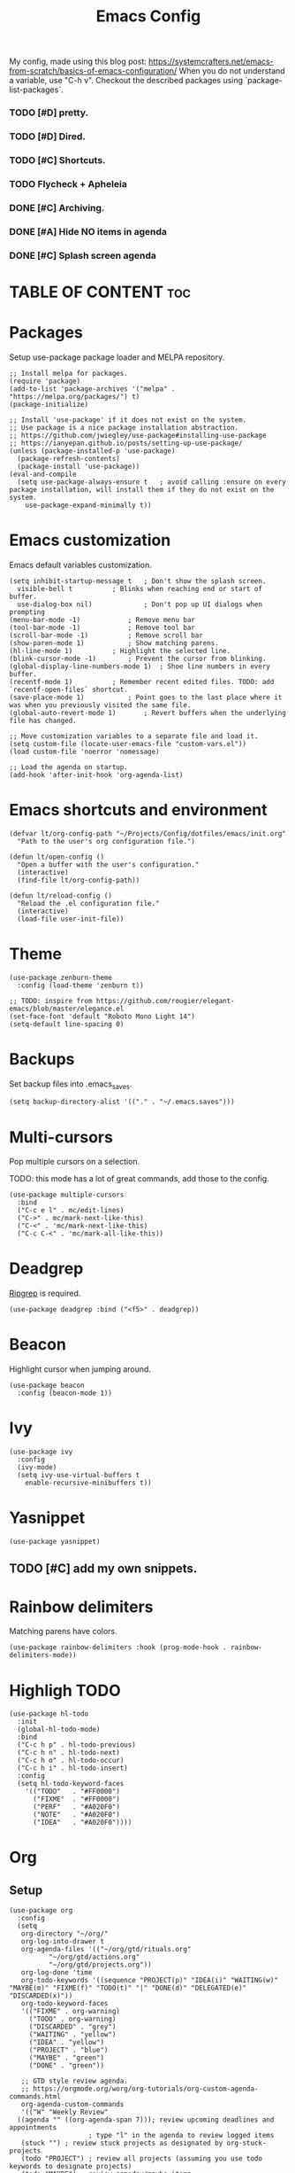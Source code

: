 #+title: Emacs Config
#+PROPERTY: header-args :tangle init.el
#+STARTUP: overview
#+auto_tangle: t

My config, made using this blog post: https://systemcrafters.net/emacs-from-scratch/basics-of-emacs-configuration/
When you do not understand a variable, use "C-h v".
Checkout the described packages using `package-list-packages`.

*** TODO [#D] pretty.
*** TODO [#D] Dired.
*** TODO [#C] Shortcuts.
*** TODO Flycheck + Apheleia
*** DONE [#C] Archiving.
CLOSED: [2023-06-04 Sun 16:39]
*** DONE [#A] Hide NO items in agenda
CLOSED: [2023-06-04 Sun 16:39]
*** DONE [#C] Splash screen agenda
CLOSED: [2023-06-04 Sun 11:13]


* TABLE OF CONTENT :toc:
* Packages

Setup use-package package loader and MELPA repository.

#+begin_src elisp
  ;; Install melpa for packages.
  (require 'package)
  (add-to-list 'package-archives '("melpa" . "https://melpa.org/packages/") t)
  (package-initialize)

  ;; Install 'use-package' if it does not exist on the system.
  ;; Use package is a nice package installation abstraction.
  ;; https://github.com/jwiegley/use-package#installing-use-package
  ;; https://ianyepan.github.io/posts/setting-up-use-package/
  (unless (package-installed-p 'use-package)
    (package-refresh-contents)
    (package-install 'use-package))
  (eval-and-compile
    (setq use-package-always-ensure t  	; avoid calling :ensure on every package installation, will install them if they do not exist on the system.
	  use-package-expand-minimally t))
#+end_src

* Emacs customization

Emacs default variables customization.

#+begin_src elisp
  (setq inhibit-startup-message t	; Don't show the splash screen.
	visible-bell t			; Blinks when reaching end or start of buffer.
	use-dialog-box nil)             ; Don't pop up UI dialogs when prompting
  (menu-bar-mode -1)			; Remove menu bar
  (tool-bar-mode -1)			; Remove tool bar
  (scroll-bar-mode -1)			; Remove scroll bar
  (show-paren-mode 1)			; Show matching parens.
  (hl-line-mode 1)			; Highlight the selected line.
  (blink-cursor-mode -1)		; Prevent the cursor from blinking.
  (global-display-line-numbers-mode 1)	; Shoe line numbers in every buffer.
  (recentf-mode 1)			; Remember recent edited files. TODO: add `recentf-open-files` shortcut.
  (save-place-mode 1)			; Point goes to the last place where it was when you previously visited the same file.
  (global-auto-revert-mode 1)		; Revert buffers when the underlying file has changed.

  ;; Move customization variables to a separate file and load it.
  (setq custom-file (locate-user-emacs-file "custom-vars.el"))
  (load custom-file 'noerror 'nomessage)

  ;; Load the agenda on startup.
  (add-hook 'after-init-hook 'org-agenda-list)
#+end_src

* Emacs shortcuts and environment

#+begin_src elisp
  (defvar lt/org-config-path "~/Projects/Config/dotfiles/emacs/init.org"
    "Path to the user's org configuration file.")

  (defun lt/open-config ()
    "Open a buffer with the user's configuration."
    (interactive)
    (find-file lt/org-config-path))

  (defun lt/reload-config ()
    "Reload the .el configuration file."
    (interactive)
    (load-file user-init-file))
#+end_src

* Theme

#+begin_src elisp
  (use-package zenburn-theme
    :config (load-theme 'zenburn t))

  ;; TODO: inspire from https://github.com/rougier/elegant-emacs/blob/master/elegance.el
  (set-face-font 'default "Roboto Mono Light 14")
  (setq-default line-spacing 0)
#+end_src

* Backups

Set backup files into .emacs_saves.

#+begin_src elisp
  (setq backup-directory-alist '(("." . "~/.emacs.saves")))
#+end_src

* Multi-cursors

Pop multiple cursors on a selection.

TODO: this mode has a lot of great commands, add those to the config.

#+begin_src elisp
  (use-package multiple-cursors
    :bind
    ("C-c e l" . mc/edit-lines)
    ("C->" . mc/mark-next-like-this)
    ("C-<" . 'mc/mark-next-like-this)
    ("C-c C-<" . 'mc/mark-all-like-this))
#+end_src

* Deadgrep

[[https://github.com/BurntSushi/ripgrep][Ripgrep]] is required.

#+begin_src elisp
  (use-package deadgrep :bind ("<f5>" . deadgrep))
#+end_src

* Beacon

Highlight cursor when jumping around.

#+begin_src elisp
  (use-package beacon
    :config (beacon-mode 1))
#+end_src

* Ivy

#+begin_src elisp
  (use-package ivy
    :config
    (ivy-mode)
    (setq ivy-use-virtual-buffers t
	  enable-recursive-minibuffers t))
#+end_src

* Yasnippet

#+begin_src elisp
  (use-package yasnippet)
#+end_src

** TODO [#C] add my own snippets.

* Rainbow delimiters

Matching parens have colors.

#+begin_src elisp
  (use-package rainbow-delimiters :hook (prog-mode-hook . rainbow-delimiters-mode))
#+end_src

* Highligh TODO

#+begin_src elisp
  (use-package hl-todo
    :init
    (global-hl-todo-mode)
    :bind
    ("C-c h p" . hl-todo-previous)
    ("C-c h n" . hl-todo-next)
    ("C-c h o" . hl-todo-occur)
    ("C-c h i" . hl-todo-insert)
    :config
    (setq hl-todo-keyword-faces
	  '(("TODO"   . "#FF0000")
	    ("FIXME"  . "#FF0000")
	    ("PERF"   . "#A020F0")
	    ("NOTE"   . "#A020F0")
	    ("IDEA"   . "#A020F0"))))
#+end_src

* Org
** Setup

#+begin_src elisp
  (use-package org
    :config
    (setq
     org-directory "~/org/"
     org-log-into-drawer t
     org-agenda-files '(("~/org/gtd/rituals.org"
			"~/org/gtd/actions.org"
			"~/org/gtd/projects.org"))
     org-log-done 'time
     org-todo-keywords '((sequence "PROJECT(p)" "IDEA(i)" "WAITING(w)" "MAYBE(m)" "FIXME(f)" "TODO(t)" "|" "DONE(d)" "DELEGATED(e)" "DISCARDED(x)"))
     org-todo-keyword-faces
     '(("FIXME" . org-warning)
       ("TODO" . org-warning)
       ("DISCARDED" . "grey")
       ("WAITING" . "yellow")
       ("IDEA" . "yellow")
       ("PROJECT" . "blue")
       ("MAYBE" . "green")
       ("DONE" . "green"))

     ;; GTD style review agenda.
     ;; https://orgmode.org/worg/org-tutorials/org-custom-agenda-commands.html
     org-agenda-custom-commands
     '(("W" "Weekly Review"
	((agenda "" ((org-agenda-span 7))); review upcoming deadlines and appointments
					  ; type "l" in the agenda to review logged items 
	 (stuck "") ; review stuck projects as designated by org-stuck-projects
	 (todo "PROJECT") ; review all projects (assuming you use todo keywords to designate projects)
	 (todo "MAYBE") ; review someday/maybe items
	 (todo "WAITING"))) ; review waiting items
       ;; ...other commands here
       )

     ;; Register new templates here.
     org-capture-templates
     '(
       ("a" "A precisely defined action" entry (file+headline "~/org/gtd/actions.org" "Actions")
	"* TODO %? %^G\n%^t\n")

       ("c" "Capture a random thought" entry (file+headline "~/org/gtd/dump.org" "Ideas")
	"* IDEA %?\n %t %a\n")

       ("j" "journal entry" entry (file+datetree "~/org/journal.org")
	"* %?\nEntered on %U\n  %i\n  %a\n")))
    :bind
    ("C-c a" . org-switch-task)
    ("C-c a" . org-agenda)
    ("C-c c" . org-capture))
#+end_src

** Auto tangle

Transform org source blocks into the associated source file.
Used to transform org config into elisp files.

#+begin_src elisp
  ;; Tangle org files on save.
  (use-package org-auto-tangle
    :defer t
    :hook (org-mode . org-auto-tangle-mode))
#+end_src

** Fancy priorities

#+begin_src elisp
  (use-package org-fancy-priorities
    :hook (org-mode . org-fancy-priorities-mode)
    :config
    (setq org-fancy-priorities-list '("H" "M" "L" "O")
    org-priority-faces
    '((?A :foreground "#ff0000" :weight bold)
      (?B :foreground "#ffff00" :weight bold)
      (?C :foreground "#00ff00" :weight bold)
      (?D :foreground "#ffffff" :weight bold))))
#+end_src

** Journal

An addon for journaling using org mode

#+begin_src elisp
  (use-package org-journal
    :config
    (setq
     org-journal-dir "~/org/journal/"
     org-journal-date-prefix "#+TITLE:"     ; Org-mode style header.
     org-journal-time-prefix "* "           ; Entries for the day are now top-level headers.
     org-journal-file-format "%Y%m%d.org")) ; Make all journal entries org-mode.
#+end_src

** Noter

#+begin_src elisp
  (use-package pdf-tools)
  (use-package org-noter)
#+end_src

** Roam

Backlinks following the [[https://www.orgroam.com/manual.html#A-Brief-Introduction-to-the-Zettelkasten-Method][Zettelkasten Method]].
Checkout the [[https://www.orgroam.com/manual.html#Setting-up-Org_002droam][org mode manual]] for more information.

#+begin_src elisp
  (use-package org-roam
    :config
    (setq org-roam-directory (file-truename "~/org/knowledge")) ; file-truname is used to resolve symlimks, just in case.
    (org-roam-db-autosync-mode)
    :bind
    ("C-c r f" . org-roam-node-find)
    ("C-c r i" . org-roam-node-insert))
#+end_src

*** UI

#+begin_src elisp
  (use-package org-roam-ui
    :config
    (setq org-roam-ui-sync-theme t
	  org-roam-ui-follow t
	  org-roam-ui-update-on-save t))
#+end_src
